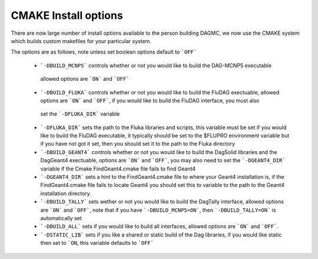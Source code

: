 CMAKE Install options
----------------------------------------
There are now large number of install options available to the person
building DAGMC, we now use the CMAKE system which builds custom makefiles
for your particular system.

The options are as follows, note unless set boolean options default to ```OFF```

 * ```-DBUILD_MCNP5``` controls whether or not you would like to build the DAG-MCNP5 executable
  allowed options are ```ON``` and ```OFF```
 * ```-DBUILD_FLUKA``` controls whether or not you would like to build the FluDAG exectuable, allowed
   options are ```ON``` and ```OFF```, if you would like to build the FluDAG interface, you must also 
  set the ```-DFLUKA_DIR``` variable
 * ```-DFLUKA_DIR``` sets the path to the Fluka libraries and scripts, this variable must be set if you 
   would like to build the FluDAG executable, it typically should be set to the $FLUPRO environment variable
   but if you have not got it set, then you should set it to the path to the Fluka directory
 * ```-DBUILD_GEANT4``` controls whether or not you would like to build the DagSolid libraries and the DagGeant4 
   exectuable, options are ```ON``` and ```OFF```, you may also need to set the ```-DGEANT4_DIR``` variable if
   the Cmake FindGeant4.cmake file fails to find Geant4
 * ```-DGEANT4_DIR``` sets a hint to the FindGeant4.cmake file to where your Geant4 installation is, if the FindGeant4.cmake
   file fails to locate Geant4 you should set this to variable to the path to the Geant4 installation directory.
 * ```-DBUILD_TALLY``` sets wether or not you would like to build the DagTally interface, allowed options are ```ON``` and ```OFF```,
   note that if you have ```-DBUILD_MCNP5=ON```, then ```-DBUILD_TALLY=ON``` is automatically set
 * ```-DBUILD_ALL``` sets if you would like to build all interfaces, allowed options are ```ON``` and ```OFF```.
 * ```-DSTATIC_LIB``` sets if you like a shared or static build of the Dag libraries, if you would like static then set to ```ON``, this
   variable defaults to ```OFF```
